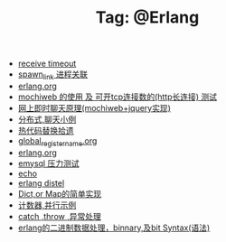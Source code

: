 # -*- coding:utf-8 -*-

#+TITLE: Tag: @Erlang

#+LANGUAGE:  zh
   + [[file:../erlang/timeout.org][receive timeout]]
   + [[file:../erlang/spawn_link.org][spawn_link 进程关联]]
   + [[file:../erlang/release.org][erlang.org]]
   + [[file:../erlang/mochiweb_http_load.org][mochiweb 的使用 及 可开tcp连接数的(http长连接) 测试]]
   + [[file:../erlang/mochiweb_comet_chat.org][网上即时聊天原理(mochiweb+jquery实现)]]
   + [[file:../erlang/message.org][分布式,聊天小例]]
   + [[file:../erlang/hot_code_swap.org][热代码替换拾遗]]
   + [[file:../erlang/global_register_name.org][global_register_name.org]]
   + [[file:../erlang/erlang.org][erlang.org]]
   + [[file:../erlang/emysql_benchmark.org][emysql 压力测试]]
   + [[file:../erlang/echo.org][echo]]
   + [[file:../erlang/distel.org][erlang distel]]
   + [[file:../erlang/dic.org][Dict,or Map的简单实现]]
   + [[file:../erlang/counter.org][计数器,并行示例]]
   + [[file:../erlang/catch.org][catch ,throw ,异常处理]]
   + [[file:../erlang/binary_bit.org][erlang的二进制数据处理，binnary,及bit Syntax(语法)]]
